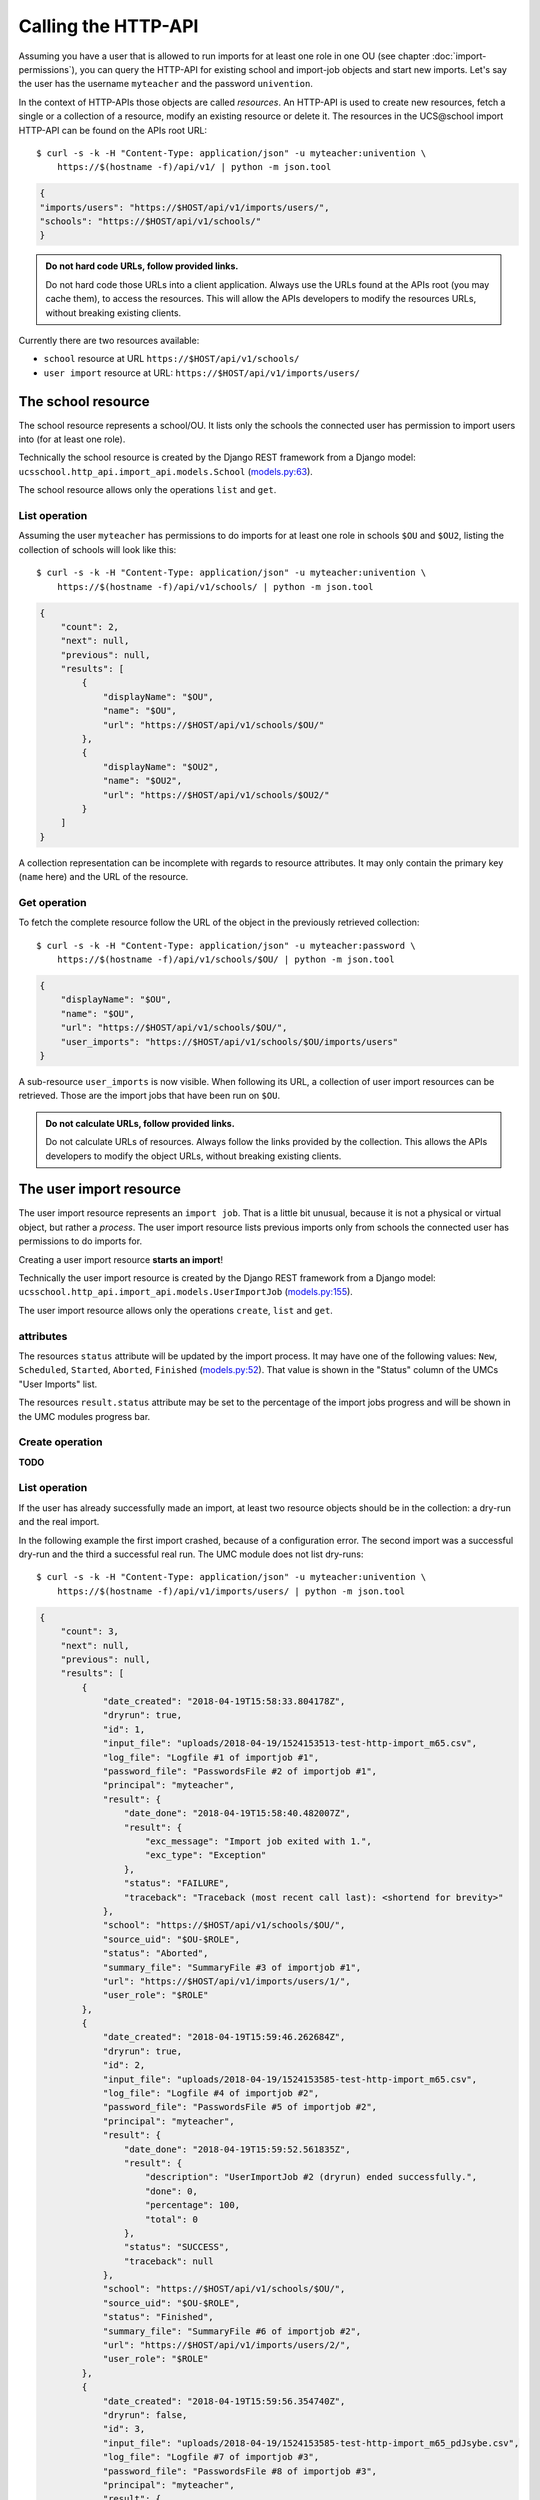 Calling the HTTP-API
====================

Assuming you have a user that is allowed to run imports for at least one role in one OU (see chapter :doc:`import-permissions`), you can query the HTTP-API for existing school and import-job objects and start new imports.
Let's say the user has the username ``myteacher`` and the password ``univention``.

In the context of HTTP-APIs those objects are called *resources*.
An HTTP-API is used to create new resources, fetch a single or a collection of a resource, modify an existing resource or delete it.
The resources in the UCS\@school import HTTP-API can be found on the APIs root URL::

	$ curl -s -k -H "Content-Type: application/json" -u myteacher:univention \
	    https://$(hostname -f)/api/v1/ | python -m json.tool

.. code-block:: json

	{
        "imports/users": "https://$HOST/api/v1/imports/users/",
        "schools": "https://$HOST/api/v1/schools/"
	}

.. admonition:: Do not hard code URLs, follow provided links.

	Do not hard code those URLs into a client application.
	Always use the URLs found at the APIs root (you may cache them), to access the resources.
	This will allow the APIs developers to modify the resources URLs, without breaking existing clients.

Currently there are two resources available:

* ``school`` resource at URL ``https://$HOST/api/v1/schools/``
* ``user import`` resource at URL: ``https://$HOST/api/v1/imports/users/``

The school resource
-------------------

The school resource represents a school/OU.
It lists only the schools the connected user has permission to import users into (for at least one role).

Technically the school resource is created by the Django REST framework from a Django model: ``ucsschool.http_api.import_api.models.School`` (`models.py:63 <https://github.com/univention/ucs-school/blob/b7d90f21fa89134163610859b8abf1132d0e8d96/ucs-school-import/modules/ucsschool/http_api/import_api/models.py#L63>`_).

The school resource allows only the operations ``list`` and ``get``.

List operation
~~~~~~~~~~~~~~

Assuming the user ``myteacher`` has permissions to do imports for at least one role in schools ``$OU`` and ``$OU2``, listing the collection of schools will look like this::

	$ curl -s -k -H "Content-Type: application/json" -u myteacher:univention \
	    https://$(hostname -f)/api/v1/schools/ | python -m json.tool

.. code-block:: json

	{
	    "count": 2,
	    "next": null,
	    "previous": null,
	    "results": [
	        {
	            "displayName": "$OU",
	            "name": "$OU",
	            "url": "https://$HOST/api/v1/schools/$OU/"
	        },
	        {
	            "displayName": "$OU2",
	            "name": "$OU2",
	            "url": "https://$HOST/api/v1/schools/$OU2/"
	        }
	    ]
	}

A collection representation can be incomplete with regards to resource attributes.
It may only contain the primary key (``name`` here) and the URL of the resource.

Get operation
~~~~~~~~~~~~~

To fetch the complete resource follow the URL of the object in the previously retrieved collection::

	$ curl -s -k -H "Content-Type: application/json" -u myteacher:password \
	    https://$(hostname -f)/api/v1/schools/$OU/ | python -m json.tool

.. code-block:: json

    {
        "displayName": "$OU",
        "name": "$OU",
        "url": "https://$HOST/api/v1/schools/$OU/",
        "user_imports": "https://$HOST/api/v1/schools/$OU/imports/users"
    }

A sub-resource ``user_imports`` is now visible.
When following its URL, a collection of user import resources can be retrieved.
Those are the import jobs that have been run on ``$OU``.

.. admonition:: Do not calculate URLs, follow provided links.

	Do not calculate URLs of resources.
	Always follow the links provided by the collection.
	This allows the APIs developers to modify the object URLs, without breaking existing clients.

The user import resource
------------------------

The user import resource represents an ``import job``.
That is a little bit unusual, because it is not a physical or virtual object, but rather a *process*.
The user import resource lists previous imports only from schools the connected user has permissions to do imports for.

Creating a user import resource **starts an import**!

Technically the user import resource is created by the Django REST framework from a Django model: ``ucsschool.http_api.import_api.models.UserImportJob`` (`models.py:155 <https://github.com/univention/ucs-school/blob/b7d90f21fa89134163610859b8abf1132d0e8d96/ucs-school-import/modules/ucsschool/http_api/import_api/models.py#L155>`_).

The user import resource allows only the operations ``create``, ``list`` and ``get``.

attributes
~~~~~~~~~~

The resources ``status`` attribute will be updated by the import process.
It may have one of the following values: ``New``, ``Scheduled``, ``Started``, ``Aborted``, ``Finished`` (`models.py:52 <https://github.com/univention/ucs-school/blob/b7d90f21fa89134163610859b8abf1132d0e8d96/ucs-school-import/modules/ucsschool/http_api/import_api/models.py#L52>`_).
That value is shown in the "Status" column of the UMCs "User Imports" list.

The resources ``result.status`` attribute may be set to the percentage of the import jobs progress and will be shown in the UMC modules progress bar.


Create operation
~~~~~~~~~~~~~~~~

**TODO**

List operation
~~~~~~~~~~~~~~

If the user has already successfully made an import, at least two resource objects should be in the collection: a dry-run and the real import.

In the following example the first import crashed, because of a configuration error.
The second import was a successful dry-run and the third a successful real run.
The UMC module does not list dry-runs::

	$ curl -s -k -H "Content-Type: application/json" -u myteacher:univention \
	    https://$(hostname -f)/api/v1/imports/users/ | python -m json.tool

.. code-block:: json

	{
	    "count": 3,
	    "next": null,
	    "previous": null,
	    "results": [
	        {
	            "date_created": "2018-04-19T15:58:33.804178Z",
	            "dryrun": true,
	            "id": 1,
	            "input_file": "uploads/2018-04-19/1524153513-test-http-import_m65.csv",
	            "log_file": "Logfile #1 of importjob #1",
	            "password_file": "PasswordsFile #2 of importjob #1",
	            "principal": "myteacher",
	            "result": {
	                "date_done": "2018-04-19T15:58:40.482007Z",
	                "result": {
	                    "exc_message": "Import job exited with 1.",
	                    "exc_type": "Exception"
	                },
	                "status": "FAILURE",
	                "traceback": "Traceback (most recent call last): <shortend for brevity>"
	            },
	            "school": "https://$HOST/api/v1/schools/$OU/",
	            "source_uid": "$OU-$ROLE",
	            "status": "Aborted",
	            "summary_file": "SummaryFile #3 of importjob #1",
	            "url": "https://$HOST/api/v1/imports/users/1/",
	            "user_role": "$ROLE"
	        },
	        {
	            "date_created": "2018-04-19T15:59:46.262684Z",
	            "dryrun": true,
	            "id": 2,
	            "input_file": "uploads/2018-04-19/1524153585-test-http-import_m65.csv",
	            "log_file": "Logfile #4 of importjob #2",
	            "password_file": "PasswordsFile #5 of importjob #2",
	            "principal": "myteacher",
	            "result": {
	                "date_done": "2018-04-19T15:59:52.561835Z",
	                "result": {
	                    "description": "UserImportJob #2 (dryrun) ended successfully.",
	                    "done": 0,
	                    "percentage": 100,
	                    "total": 0
	                },
	                "status": "SUCCESS",
	                "traceback": null
	            },
	            "school": "https://$HOST/api/v1/schools/$OU/",
	            "source_uid": "$OU-$ROLE",
	            "status": "Finished",
	            "summary_file": "SummaryFile #6 of importjob #2",
	            "url": "https://$HOST/api/v1/imports/users/2/",
	            "user_role": "$ROLE"
	        },
	        {
	            "date_created": "2018-04-19T15:59:56.354740Z",
	            "dryrun": false,
	            "id": 3,
	            "input_file": "uploads/2018-04-19/1524153585-test-http-import_m65_pdJsybe.csv",
	            "log_file": "Logfile #7 of importjob #3",
	            "password_file": "PasswordsFile #8 of importjob #3",
	            "principal": "myteacher",
	            "result": {
	                "date_done": "2018-04-19T16:00:04.701670Z",
	                "result": {
	                    "description": "UserImportJob #3 ended successfully.",
	                    "done": 0,
	                    "percentage": 100,
	                    "total": 0
	                },
	                "status": "SUCCESS",
	                "traceback": null
	            },
	            "school": "https://$HOST/api/v1/schools/$OU/",
	            "source_uid": "$OU-$ROLE",
	            "status": "Finished",
	            "summary_file": "SummaryFile #9 of importjob #3",
	            "url": "https://$HOST/api/v1/imports/users/3/",
	            "user_role": "$ROLE"
	        }
	    ]
	}


Get operation
~~~~~~~~~~~~~

**TODO**


The school resources ``user_imports`` sub-resource
--------------------------------------------------

**TODO**
